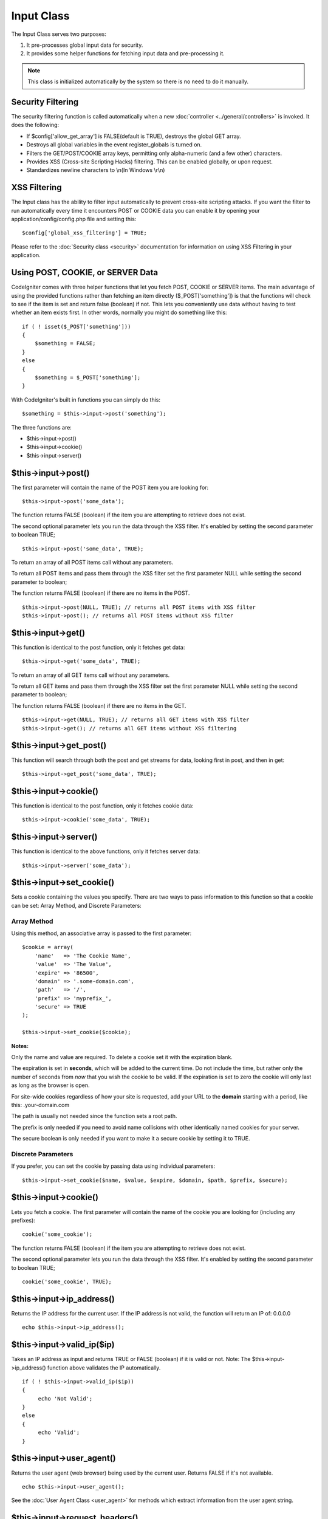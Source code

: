 ###########
Input Class
###########

The Input Class serves two purposes:

#. It pre-processes global input data for security.
#. It provides some helper functions for fetching input data and
   pre-processing it.

.. note:: This class is initialized automatically by the system so there
	is no need to do it manually.

Security Filtering
==================

The security filtering function is called automatically when a new
:doc:`controller <../general/controllers>` is invoked. It does the
following:

-  If $config['allow_get_array'] is FALSE(default is TRUE), destroys
   the global GET array.
-  Destroys all global variables in the event register_globals is
   turned on.
-  Filters the GET/POST/COOKIE array keys, permitting only alpha-numeric
   (and a few other) characters.
-  Provides XSS (Cross-site Scripting Hacks) filtering. This can be
   enabled globally, or upon request.
-  Standardizes newline characters to \\n(In Windows \\r\\n)

XSS Filtering
=============

The Input class has the ability to filter input automatically to prevent
cross-site scripting attacks. If you want the filter to run
automatically every time it encounters POST or COOKIE data you can
enable it by opening your application/config/config.php file and setting
this::

	$config['global_xss_filtering'] = TRUE;

Please refer to the :doc:`Security class <security>` documentation for
information on using XSS Filtering in your application.

Using POST, COOKIE, or SERVER Data
==================================

CodeIgniter comes with three helper functions that let you fetch POST,
COOKIE or SERVER items. The main advantage of using the provided
functions rather than fetching an item directly ($_POST['something'])
is that the functions will check to see if the item is set and return
false (boolean) if not. This lets you conveniently use data without
having to test whether an item exists first. In other words, normally
you might do something like this::

	if ( ! isset($_POST['something']))
	{
	    $something = FALSE;
	}
	else
	{
	    $something = $_POST['something'];
	}

With CodeIgniter's built in functions you can simply do this::

	$something = $this->input->post('something');

The three functions are:

-  $this->input->post()
-  $this->input->cookie()
-  $this->input->server()

$this->input->post()
====================

The first parameter will contain the name of the POST item you are
looking for::

	$this->input->post('some_data');

The function returns FALSE (boolean) if the item you are attempting to
retrieve does not exist.

The second optional parameter lets you run the data through the XSS
filter. It's enabled by setting the second parameter to boolean TRUE;

::

	$this->input->post('some_data', TRUE);

To return an array of all POST items call without any parameters.

To return all POST items and pass them through the XSS filter set the
first parameter NULL while setting the second parameter to boolean;

The function returns FALSE (boolean) if there are no items in the POST.

::

	$this->input->post(NULL, TRUE); // returns all POST items with XSS filter
	$this->input->post(); // returns all POST items without XSS filter

$this->input->get()
===================

This function is identical to the post function, only it fetches get
data::

	$this->input->get('some_data', TRUE);

To return an array of all GET items call without any parameters.

To return all GET items and pass them through the XSS filter set the
first parameter NULL while setting the second parameter to boolean;

The function returns FALSE (boolean) if there are no items in the GET.

::

	$this->input->get(NULL, TRUE); // returns all GET items with XSS filter
	$this->input->get(); // returns all GET items without XSS filtering


$this->input->get_post()
=========================

This function will search through both the post and get streams for
data, looking first in post, and then in get::

	$this->input->get_post('some_data', TRUE);

$this->input->cookie()
======================

This function is identical to the post function, only it fetches cookie
data::

	$this->input->cookie('some_data', TRUE);

$this->input->server()
======================

This function is identical to the above functions, only it fetches
server data::

	$this->input->server('some_data');

$this->input->set_cookie()
===========================

Sets a cookie containing the values you specify. There are two ways to
pass information to this function so that a cookie can be set: Array
Method, and Discrete Parameters:

Array Method
^^^^^^^^^^^^

Using this method, an associative array is passed to the first
parameter::

	$cookie = array(
	    'name'   => 'The Cookie Name',
	    'value'  => 'The Value',
	    'expire' => '86500',
	    'domain' => '.some-domain.com',
	    'path'   => '/',
	    'prefix' => 'myprefix_',
	    'secure' => TRUE
	);

	$this->input->set_cookie($cookie);

**Notes:**

Only the name and value are required. To delete a cookie set it with the
expiration blank.

The expiration is set in **seconds**, which will be added to the current
time. Do not include the time, but rather only the number of seconds
from *now* that you wish the cookie to be valid. If the expiration is
set to zero the cookie will only last as long as the browser is open.

For site-wide cookies regardless of how your site is requested, add your
URL to the **domain** starting with a period, like this:
.your-domain.com

The path is usually not needed since the function sets a root path.

The prefix is only needed if you need to avoid name collisions with
other identically named cookies for your server.

The secure boolean is only needed if you want to make it a secure cookie
by setting it to TRUE.

Discrete Parameters
^^^^^^^^^^^^^^^^^^^

If you prefer, you can set the cookie by passing data using individual
parameters::

	$this->input->set_cookie($name, $value, $expire, $domain, $path, $prefix, $secure);

$this->input->cookie()
======================

Lets you fetch a cookie. The first parameter will contain the name of
the cookie you are looking for (including any prefixes)::

	cookie('some_cookie');

The function returns FALSE (boolean) if the item you are attempting to
retrieve does not exist.

The second optional parameter lets you run the data through the XSS
filter. It's enabled by setting the second parameter to boolean TRUE;

::

	cookie('some_cookie', TRUE);


$this->input->ip_address()
===========================

Returns the IP address for the current user. If the IP address is not
valid, the function will return an IP of: 0.0.0.0

::

	echo $this->input->ip_address();

$this->input->valid_ip($ip)
============================

Takes an IP address as input and returns TRUE or FALSE (boolean) if it
is valid or not. Note: The $this->input->ip_address() function above
validates the IP automatically.

::

	if ( ! $this->input->valid_ip($ip))
	{
	     echo 'Not Valid';
	}
	else
	{
	     echo 'Valid';
	}

$this->input->user_agent()
===========================

Returns the user agent (web browser) being used by the current user.
Returns FALSE if it's not available.

::

	echo $this->input->user_agent();

See the :doc:`User Agent Class <user_agent>` for methods which extract
information from the user agent string.

$this->input->request_headers()
================================

Useful if running in a non-Apache environment where
`apache_request_headers() <http://php.net/apache_request_headers>`_
will not be supported. Returns an array of headers.

::

	$headers = $this->input->request_headers();

$this->input->get_request_header();
=====================================

Returns a single member of the request headers array.

::

	$this->input->get_request_header('some-header', TRUE);

$this->input->is_ajax_request()
=================================

Checks to see if the HTTP_X_REQUESTED_WITH server header has been
set, and returns a boolean response.

$this->input->is_cli_request()
================================

Checks to see if the STDIN constant is set, which is a failsafe way to
see if PHP is being run on the command line.

::

	$this->input->is_cli_request()

$this->input->method();
=====================================

Returns the $_SERVER['REQUEST_METHOD'], optional set uppercase or lowercase (default lowercase).

::

	echo $this->input->method(TRUE); // Outputs: POST
	echo $this->input->method(FALSE); // Outputs: post
	echo $this->input->method(); // Outputs: post
